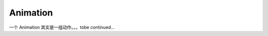 Animation
==============

一个 Animation 其实是一组动作。。。tobe continued...

.. seealso::

    `rcute_cozmars.animation <../api/animation.html>`_
